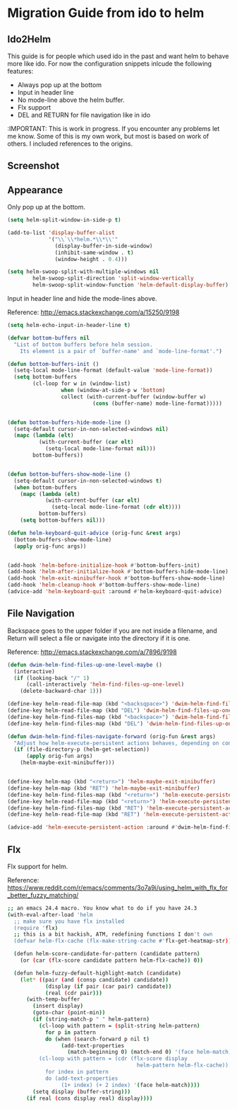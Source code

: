 * Migration Guide from ido to helm
:PROPERTIES:
:SUMMARY: Get an ido like interface with the power of helm.
:END:

** Ido2Helm

This guide is for people which used ido in the past and want
helm to behave more like ido. For now the configuration snippets inlcude the following
features:

- Always pop up at the bottom
- Input in header line
- No mode-line above the helm buffer.
- Flx support
- DEL and RETURN for file navigation like in ido


:IMPORTANT:
This is work in progress. If you encounter any problems let me know.
Some of this is my own work, but most is based on work of others.
I included references to the origins.

** Screenshot

[[./screenshot.png]]

** Appearance

Only pop up at the bottom.

#+BEGIN_SRC emacs-lisp
(setq helm-split-window-in-side-p t)

(add-to-list 'display-buffer-alist
             '("\\`\\*helm.*\\*\\'"
               (display-buffer-in-side-window)
               (inhibit-same-window . t)
               (window-height . 0.4)))

(setq helm-swoop-split-with-multiple-windows nil
        helm-swoop-split-direction 'split-window-vertically
        helm-swoop-split-window-function 'helm-default-display-buffer)

#+END_SRC

Input in header line and hide the mode-lines above.

Reference:
http://emacs.stackexchange.com/a/15250/9198

#+BEGIN_SRC emacs-lisp
(setq helm-echo-input-in-header-line t)

(defvar bottom-buffers nil
  "List of bottom buffers before helm session.
    Its element is a pair of `buffer-name' and `mode-line-format'.")

(defun bottom-buffers-init ()
  (setq-local mode-line-format (default-value 'mode-line-format))
  (setq bottom-buffers
        (cl-loop for w in (window-list)
                 when (window-at-side-p w 'bottom)
                 collect (with-current-buffer (window-buffer w)
                           (cons (buffer-name) mode-line-format)))))


(defun bottom-buffers-hide-mode-line ()
  (setq-default cursor-in-non-selected-windows nil)
  (mapc (lambda (elt)
          (with-current-buffer (car elt)
            (setq-local mode-line-format nil)))
        bottom-buffers))


(defun bottom-buffers-show-mode-line ()
  (setq-default cursor-in-non-selected-windows t)
  (when bottom-buffers
    (mapc (lambda (elt)
            (with-current-buffer (car elt)
              (setq-local mode-line-format (cdr elt))))
          bottom-buffers)
    (setq bottom-buffers nil)))

(defun helm-keyboard-quit-advice (orig-func &rest args)
  (bottom-buffers-show-mode-line)
  (apply orig-func args))


(add-hook 'helm-before-initialize-hook #'bottom-buffers-init)
(add-hook 'helm-after-initialize-hook #'bottom-buffers-hide-mode-line)
(add-hook 'helm-exit-minibuffer-hook #'bottom-buffers-show-mode-line)
(add-hook 'helm-cleanup-hook #'bottom-buffers-show-mode-line)
(advice-add 'helm-keyboard-quit :around #'helm-keyboard-quit-advice)
#+END_SRC

** File Navigation

Backspace goes to the upper folder if you are not inside a filename,
and Return will select a file or navigate into the directory if
it is one.

Reference:
http://emacs.stackexchange.com/a/7896/9198

#+BEGIN_SRC emacs-lisp
(defun dwim-helm-find-files-up-one-level-maybe ()
  (interactive)
  (if (looking-back "/" 1)
      (call-interactively 'helm-find-files-up-one-level)
    (delete-backward-char 1)))

(define-key helm-read-file-map (kbd "<backsqpace>") 'dwim-helm-find-files-up-one-level-maybe)
(define-key helm-read-file-map (kbd "DEL") 'dwim-helm-find-files-up-one-level-maybe)
(define-key helm-find-files-map (kbd "<backspace>") 'dwim-helm-find-files-up-one-level-maybe)
(define-key helm-find-files-map (kbd "DEL") 'dwim-helm-find-files-up-one-level-maybe)

(defun dwim-helm-find-files-navigate-forward (orig-fun &rest args)
  "Adjust how helm-execute-persistent actions behaves, depending on context"
  (if (file-directory-p (helm-get-selection))
      (apply orig-fun args)
    (helm-maybe-exit-minibuffer)))


(define-key helm-map (kbd "<return>") 'helm-maybe-exit-minibuffer)
(define-key helm-map (kbd "RET") 'helm-maybe-exit-minibuffer)
(define-key helm-find-files-map (kbd "<return>") 'helm-execute-persistent-action)
(define-key helm-read-file-map (kbd "<return>") 'helm-execute-persistent-action)
(define-key helm-find-files-map (kbd "RET") 'helm-execute-persistent-action)
(define-key helm-read-file-map (kbd "RET") 'helm-execute-persistent-action)

(advice-add 'helm-execute-persistent-action :around #'dwim-helm-find-files-navigate-forward)
#+END_SRC
** Flx

Flx support for helm.

Reference: https://www.reddit.com/r/emacs/comments/3o7a9i/using_helm_with_flx_for_better_fuzzy_matching/
#+BEGIN_SRC sh
;; an emacs 24.4 macro. You know what to do if you have 24.3
(with-eval-after-load 'helm
  ;; make sure you have flx installed
  (require 'flx)
  ;; this is a bit hackish, ATM, redefining functions I don't own
  (defvar helm-flx-cache (flx-make-string-cache #'flx-get-heatmap-str))

  (defun helm-score-candidate-for-pattern (candidate pattern)
    (or (car (flx-score candidate pattern helm-flx-cache)) 0))

  (defun helm-fuzzy-default-highlight-match (candidate)
    (let* ((pair (and (consp candidate) candidate))
            (display (if pair (car pair) candidate))
            (real (cdr pair)))
      (with-temp-buffer
        (insert display)
        (goto-char (point-min))
        (if (string-match-p " " helm-pattern)
          (cl-loop with pattern = (split-string helm-pattern)
            for p in pattern
            do (when (search-forward p nil t)
                 (add-text-properties
                   (match-beginning 0) (match-end 0) '(face helm-match))))
          (cl-loop with pattern = (cdr (flx-score display
                                         helm-pattern helm-flx-cache))
            for index in pattern
            do (add-text-properties
                 (1+ index) (+ 2 index) '(face helm-match))))
        (setq display (buffer-string)))
      (if real (cons display real) display))))
#+END_SRC
